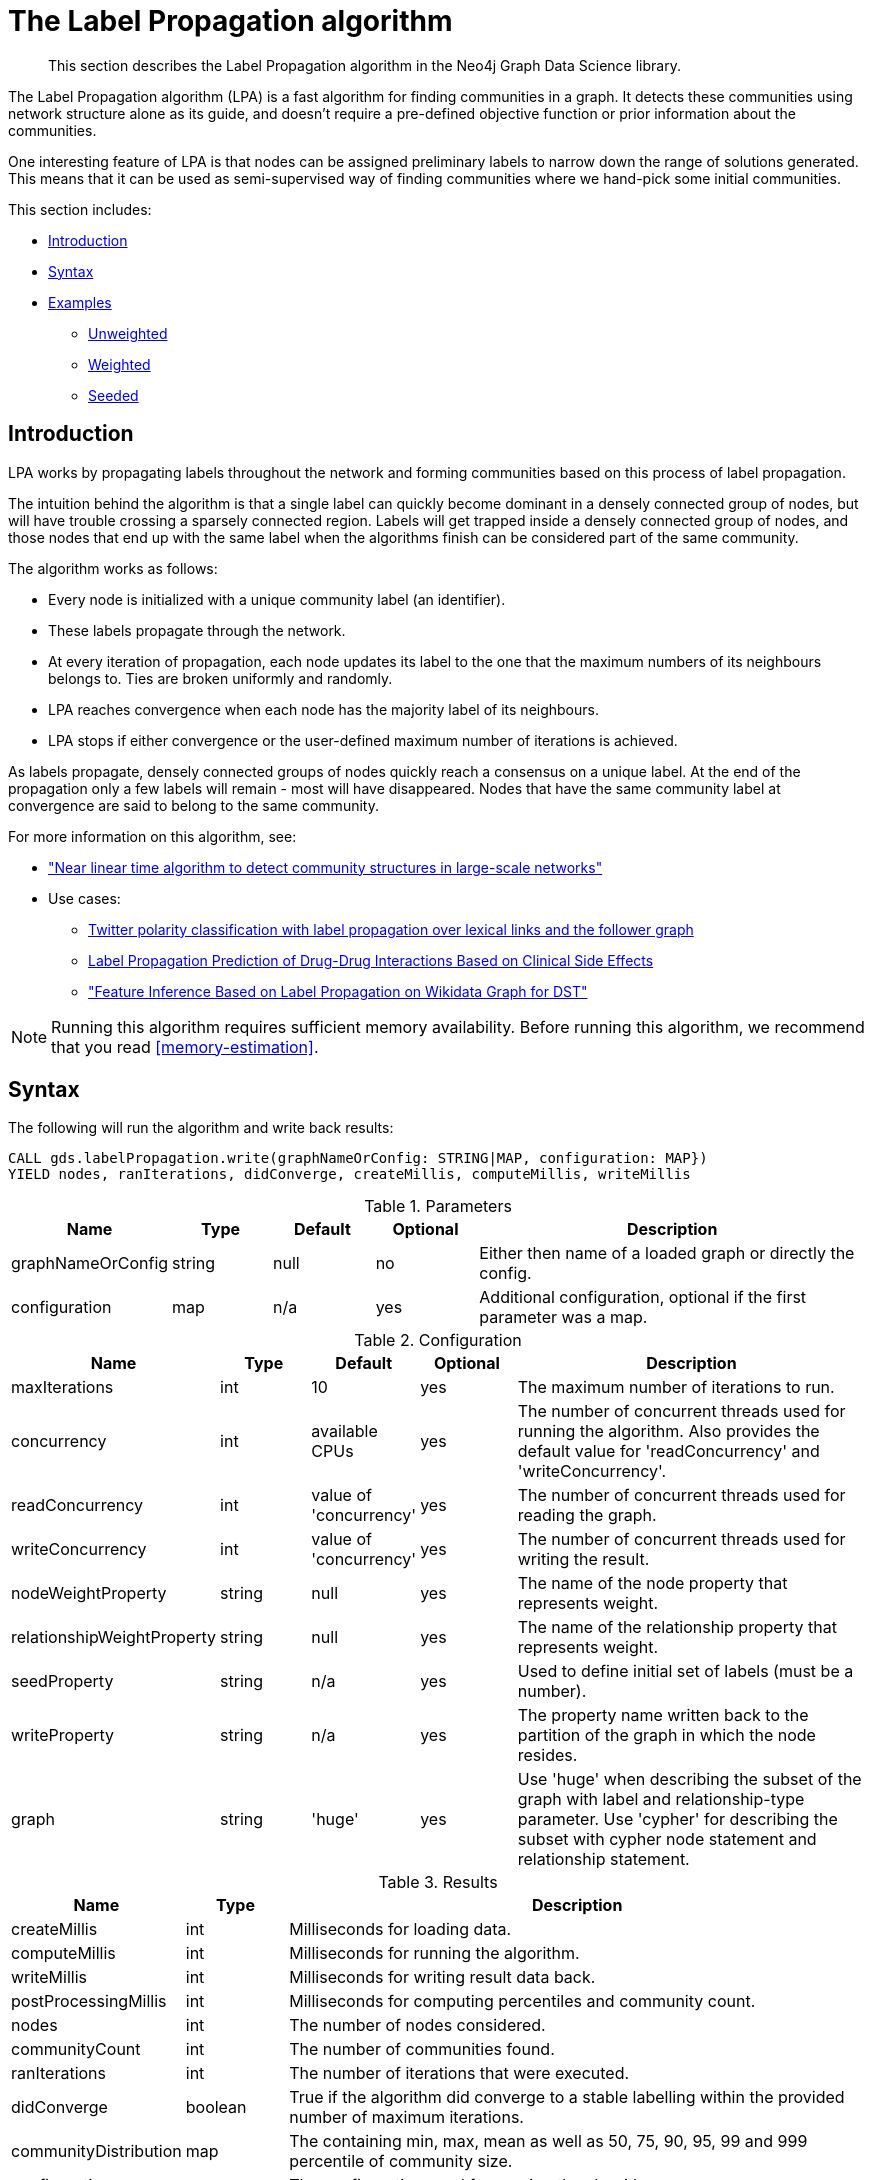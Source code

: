 [[algorithms-label-propagation]]
= The Label Propagation algorithm

[abstract]
--
This section describes the Label Propagation algorithm in the Neo4j Graph Data Science library.
--

The Label Propagation algorithm (LPA) is a fast algorithm for finding communities in a graph.
It detects these communities using network structure alone as its guide, and doesn't require a pre-defined objective function or prior information about the communities.

One interesting feature of LPA is that nodes can be assigned preliminary labels to narrow down the range of solutions generated.
This means that it can be used as semi-supervised way of finding communities where we hand-pick some initial communities.

This section includes:

* <<algorithms-label-propagation-intro, Introduction>>
* <<algorithms-label-propagation-syntax, Syntax>>
* <<algorithms-label-propagation-examples, Examples>>
** <<algorithms-label-propagation-examples-unweighted, Unweighted>>
** <<algorithms-label-propagation-examples-weighted, Weighted>>
** <<algorithms-label-propagation-examples-seeded, Seeded>>

[[algorithms-label-propagation-intro]]
== Introduction

LPA works by propagating labels throughout the network and forming communities based on this process of label propagation.

The intuition behind the algorithm is that a single label can quickly become dominant in a densely connected group of nodes, but will have trouble crossing a sparsely connected region.
Labels will get trapped inside a densely connected group of nodes, and those nodes that end up with the same label when the algorithms finish can be considered part of the same community.

The algorithm works as follows:

* Every node is initialized with a unique community label (an identifier).
* These labels propagate through the network.
* At every iteration of propagation, each node updates its label to the one that the maximum numbers of its neighbours belongs to.
  Ties are broken uniformly and randomly.
* LPA reaches convergence when each node has the majority label of its neighbours.
* LPA stops if either convergence or the user-defined maximum number of iterations is achieved.

As labels propagate, densely connected groups of nodes quickly reach a consensus on a unique label.
At the end of the propagation only a few labels will remain - most will have disappeared.
Nodes that have the same community label at convergence are said to belong to the same community.

For more information on this algorithm, see:

* https://arxiv.org/pdf/0709.2938.pdf["Near linear time algorithm to detect community structures in large-scale networks"^]
* Use cases:
** https://dl.acm.org/citation.cfm?id=2140465[Twitter polarity classification with label propagation over lexical links and the follower graph]
** https://www.nature.com/articles/srep12339[Label Propagation Prediction of Drug-Drug Interactions Based on Clinical Side Effects]
** https://www.uni-ulm.de/fileadmin/website_uni_ulm/iui.iwsds2017/papers/IWSDS2017_paper_12.pdf["Feature Inference Based on Label Propagation on Wikidata Graph for DST"]

[NOTE]
====
Running this algorithm requires sufficient memory availability.
Before running this algorithm, we recommend that you read <<memory-estimation>>.
====

[[algorithms-label-propagation-syntax]]
== Syntax

.The following will run the algorithm and write back results:
[source, cypher]
----
CALL gds.labelPropagation.write(graphNameOrConfig: STRING|MAP, configuration: MAP})
YIELD nodes, ranIterations, didConverge, createMillis, computeMillis, writeMillis
----


.Parameters
[opts="header",cols="1,1,1,1,4"]
|===
| Name              | Type    | Default        | Optional | Description
| graphNameOrConfig | string  | null           | no      | Either then name of a loaded graph or directly the config.
| configuration     | map     | n/a            | yes      | Additional configuration, optional if the first parameter was a map.
|===

.Configuration
[opts="header",cols="1,1,1,1,4"]
|===
| Name                          | Type    | Default                | Optional | Description
| maxIterations                 | int     | 10                     | yes      | The maximum number of iterations to run.
| concurrency                   | int     | available CPUs         | yes      | The number of concurrent threads used for running the algorithm. Also provides the default value for 'readConcurrency' and 'writeConcurrency'.
| readConcurrency               | int     | value of 'concurrency' | yes      | The number of concurrent threads used for reading the graph.
| writeConcurrency              | int     | value of 'concurrency' | yes      | The number of concurrent threads used for writing the result.
| nodeWeightProperty            | string  | null                   | yes      | The name of the node property that represents weight.
| relationshipWeightProperty    | string  | null                   | yes      | The name of the relationship property that represents weight.
| seedProperty                  | string  | n/a                    | yes      | Used to define initial set of labels (must be a number).
| writeProperty                 | string  | n/a                    | yes      | The property name written back to the partition of the graph in which the node resides.
| graph                         | string  | 'huge'                 | yes      | Use 'huge' when describing the subset of the graph with label and relationship-type parameter. Use 'cypher' for describing the subset with cypher node statement and relationship statement.
|===



// TODO: return nodes, relationships for estimate mode
.Results
[opts="header",cols="1,1,6"]
|===
| Name | Type | Description
| createMillis | int | Milliseconds for loading data.
| computeMillis | int | Milliseconds for running the algorithm.
| writeMillis | int | Milliseconds for writing result data back.
| postProcessingMillis    | int  | Milliseconds for computing percentiles and community count.

| nodes | int | The number of nodes considered.
| communityCount | int  | The number of communities found.
| ranIterations | int | The number of iterations that were executed.
| didConverge | boolean | True if the algorithm did converge to a stable labelling within the provided number of maximum iterations.

| communityDistribution    | map  | The containing min, max, mean as well as 50, 75, 90, 95, 99 and 999 percentile of community size.
| configuration | map     | The configuration used for running the algorithm.

|===

.The following will run the algorithm and stream back results:
[source,cypher]
----
CALL gds.labelPropagation.stream(graphNameOrConfig: STRING|MAP, configuration: MAP})
YIELD nodeId, communityId
----

.Parameters
[opts="header",cols="1,1,1,1,4"]
|===
| Name              | Type    | Default        | Optional | Description
| graphNameOrConfig | string  | null           | no      | Either then name of a loaded graph or directly the config.
| configuration     | map     | n/a            | yes      | Additional configuration, optional if the first parameter was a map.
|===

.Configuration
[opts="header",cols="1,1,1,1,4"]
|===
| Name                          | Type   | Default                | Optional | Description
| maxIterations                 | int    | 10                     | yes      | The maximum number of iterations to run.
| concurrency                   | int    | available CPUs         | yes      | The number of concurrent threads used for running the algorithm. Also provides the default value for 'readConcurrency'.
| readConcurrency               | int    | value of 'concurrency' | yes      | The number of concurrent threads used for reading the graph.
| nodeWeightProperty            | string | null                   | yes      | The property name of node that contain weight. Must be numeric.
| relationshipWeightProperty    | string | null                   | yes      | The property name of relationship that contain weight. Must be numeric.
| seedProperty                  | string | n/a                    | yes      | Used to define initial set of labels (must be a number).
| graph                         | string | 'huge'                 | yes      | Use 'huge' when describing the subset of the graph with label and relationship-type parameter. Use 'cypher' for describing the subset with cypher node statement and relationship statement.
|===

.Results
[opts="header"]
|===
| Name          | Type | Description
| nodeId        | int  | Node ID
| communityId   | int  | Community ID
|===

.The following will run the algorithm and returns the result in form of statistical and measurement values:
[source, cypher]
----
CALL gds.labelPropagation.stats(graphNameOrConfig: STRING|MAP, configuration: MAP})
YIELD nodes, ranIterations, didConverge, createMillis, computeMillis, writeMillis
----

.Parameters
[opts="header",cols="1,1,1,1,4"]
|===
| Name              | Type    | Default        | Optional   | Description
| graphNameOrConfig | string  | null           | no         | Either then name of a loaded graph or directly the config.
| configuration     | map     | n/a            | yes        | Additional configuration, optional if the first parameter was a map.
|===

The configuration is the same as for the `write` mode.

.Results
[opts="header",cols="1,1,6"]
|===
| Name                          | Type      | Description
| createMillis                  | int       | Milliseconds for loading data.
| computeMillis                 | int       | Milliseconds for running the algorithm.
// TODO: stats mode should not have writeMillis in the result
| writeMillis                   | int       | Milliseconds for writing result data back.
| postProcessingMillis          | int       | Milliseconds for computing percentiles and community count.
| nodes                         | int       | The number of nodes considered.
| communityCount                | int       | The number of communities found.
| ranIterations                 | int       | The number of iterations that were executed.
| didConverge                   | boolean   | True if the algorithm did converge to a stable labelling within the provided number of maximum iterations.
| communityDistribution         | map       | The containing min, max, mean as well as 50, 75, 90, 95, 99 and 999 percentile of community size.
| configuration                 | map       | The configuration used for running the algorithm.
|===

.The following will estimate the memory requirements for running the algorithm:
[source,cypher]
----
CALL gds.labelPropagation.<mode>.estimate(graphNameOrConfig: STRING|MAP, configuration: MAP})
YIELD nodes, relationships, bytesMin, bytesMax, requiredMemory, mapView
----

The `mode` can be substituted with the available modes (`stream`, `write` and `stats`).

.Parameters
[opts="header",cols="1,1,1,1,4"]
|===
| Name              | Type    | Default        | Optional | Description
| graphNameOrConfig | string  | null           | no      | Either then name of a loaded graph or directly the config.
| configuration     | map     | n/a            | yes      | Additional configuration, optional if the first parameter was a map.
|===

.Configuration
[opts="header",cols="1,1,1,1,4"]
|===
| Name              | Type   | Default                | Optional | Description
| nodeCount         | int       | 0                 | yes       | The number of nodes in a fictive graph.
| relationshipCount | int       | 0                 | yes       | The number of relationships in a fictive graph.
|===

Setting the `nodeCount` and `relationshipCount` parameters allows a memory estimation without loading the graph.
For explicitly loaded graphs, the config-map needs to contain the graph name in the `graph` key.
Additionally algorithm specific parameters can also be provided as config.

.Results
[opts="header",cols="1,1,6"]
|===
| Name          | Type    | Description
| requiredMemory         | String     | The required memory in human readable format.
| bytesMin    | int     | The minimum number of bytes required.
| bytesMax | int   | The maximum number of bytes required.
| mapView | Map  | A breakdown of the memory used by different components involved in the execution of a graph algorithm.

| nodes         | int     | The number of nodes in the graph.
| relationships         | int     | The number of relationships in the graph.
|===

[[algorithms-label-propagation-examples]]
== Examples

Consider the graph created by the following Cypher statement:

[source, cypher]
----
CREATE (alice:User {name: 'Alice', seed_label: 52})
CREATE (bridget:User {name: 'Bridget', seed_label: 21})
CREATE (charles:User {name: 'Charles', seed_label: 43})
CREATE (doug:User {name: 'Doug', seed_label: 21})
CREATE (mark:User {name: 'Mark', seed_label: 19})
CREATE (michael:User {name: 'Michael', seed_label: 52})

CREATE (alice)-[:FOLLOW {weight: 1}]->(bridget)
CREATE (alice)-[:FOLLOW {weight: 10}]->(charles)
CREATE (mark)-[:FOLLOW {weight: 1}]->(doug)
CREATE (bridget)-[:FOLLOW {weight: 1}]->(michael)
CREATE (doug)-[:FOLLOW {weight: 1}]->(mark)
CREATE (michael)-[:FOLLOW {weight: 1}]->(alice)
CREATE (alice)-[:FOLLOW {weight: 1}]->(michael)
CREATE (bridget)-[:FOLLOW {weight: 1}]->(alice)
CREATE (michael)-[:FOLLOW {weight: 1}]->(bridget)
CREATE (charles)-[:FOLLOW {weight: 1}]->(doug)
----

This graph represents six users, some of whom follow each other.
Besides a `name` property, each user also has a `seed_label`  property.
The `seed_label` property represents a value in the graph used to seed the node with a label.
For example, this can be a result from a previous run of the Label Propagation algorithm.
In addition, each relationship has a weight property.

[NOTE]
In the examples below we will use named graphs and standard projections as the norm.
However, <<cypher-projection, Cypher projection>> and anonymous graphs could also be used.

.The following statement will load the graph into the in-memory graph catalog.
[source, cypher]
----
CALL gds.graph.create(
    'myGraph',
    'User',
    'FOLLOW',
    {
        nodeProperties: ['seed_label'],
        relationshipProperties: ['weight']
    }
)
----

4:52
See the suchandsuch chapters

[[algorithms-label-propagation-examples-unweighted]]
=== Unweighted

.The following will run the algorithm and stream results:
[source, cypher]
----
CALL gds.labelPropagation.stream('myGraph')
YIELD nodeId, communityId AS Community
RETURN gds.util.asNode(nodeId).name AS Name, Community
ORDER BY Community, Name
----

.Results
[opts="header",cols="1,1"]
|===
| Name    | Community
| "Alice"   | 1
| "Bridget" | 1
| "Michael" | 1
| "Charles" | 4
| "Doug"    | 4
| "Mark"    | 4
|===


.The following will run the algorithm and write back results:
[source, cypher]
----
CALL gds.labelPropagation.write('myGraph', { writeProperty: 'community' })
YIELD ranIterations, communityCount
----

.Results
[opts="header",cols="1m,1m"]
|===
| ranIterations | communityCount
| 3             | 2
|===


Our algorithm found two communities, with 3 members each.

It appears that Michael, Bridget, and Alice belong together, as do Doug and Mark.
Only Charles doesn't strongly fit into either side, but ends up with Doug and Mark.

[[algorithms-label-propagation-examples-weighted]]
=== Weighted

The Label-Propagation algorithm can also take node and relationship weights into account.
In the example we load the graph with an extra relationship property `weight`.
In order to tell the algorithm to consider this property as a relationship weight, we have to set the `relationshipWeightProperty` configuration parameter to `weight`.

.The following will run the algorithm on a graph with weighted relationships and stream results:
[source, cypher]
----
CALL gds.labelPropagation.stream('myGraph', { relationshipWeightProperty: 'weight' })
YIELD nodeId, communityId AS Community
RETURN gds.util.asNode(nodeId).name AS Name, Community
ORDER BY Community, Name
----

.Results
[opts="header",cols="1,1"]
|===
| Name    | Community
| "Bridget" | 2
| "Michael" | 2
| "Alice"   | 4
| "Charles" | 4
| "Doug"    | 4
| "Mark"    | 4
|===

Using the weighted relationships, `Alice` and `Charles` are now in the same community as there is a strong link between them.


.The following will run the algorithm on a weighted graph and write back results:
[source, cypher]
----
CALL gds.labelPropagation.write('myGraph', {
  writeProperty: 'community',
  relationshipWeightProperty: 'weight'
})
YIELD ranIterations, communityCount
----

.Results
[opts="header",cols="1m,1m"]
|===
| ranIterations | communityCount
| 4             | 2
|===

As we can see, the weighted example takes 4 iterations to converge, instead of 3 for the unweighted case.


[[algorithms-label-propagation-examples-seeded]]
=== Seeded

At the beginning of the algorithm, every node is initialized with a unique label and the labels propagate through the network.

It is possible to define preliminary labels of nodes using the `seedProperty` parameter.
An initial set of labels can be provided by setting the `seedProperty` configuration parameter to a node property present in the loaded graph.

The algorithm first checks if there is a seed label assigned to the node
If no seed label is present, a new unique label is assigned to the node.
Using this preliminary set of labels, it then sequentially updates each node's label to a new one, which is the most frequent label among its neighbors at every iteration of label propagation.

.The following will run the algorithm with pre-defined labels:
[source, cypher]
----
CALL gds.labelPropagation.stream('myGraph', { seedProperty: 'seed_label' })
YIELD nodeId, communityId AS Community
RETURN gds.util.asNode(nodeId).name AS Name, Community
ORDER BY Community, Name
----

.Results
[opts="header",cols="1,1"]
|===
| Name    | Community
| "Alice"   | 19
| "Bridget" | 19
| "Charles" | 19
| "Doug"    | 21
| "Mark"    | 21
| "Michael" | 21
|===

As we can see, the communities are based on the `seed_label` property, concretely `19` is from the user `Mark` and `21` from `Doug`.

.The following will run the algorithm and write back results:
[source, cypher]
----
CALL gds.labelPropagation.write('myGraph', {
  writeProperty: 'community',
  seedProperty: 'seed_label'
})
YIELD ranIterations, communityCount
----

.Results
[opts="header",cols="1m,1m"]
|===
| ranIterations | communityCount
| 3             | 2
|===

